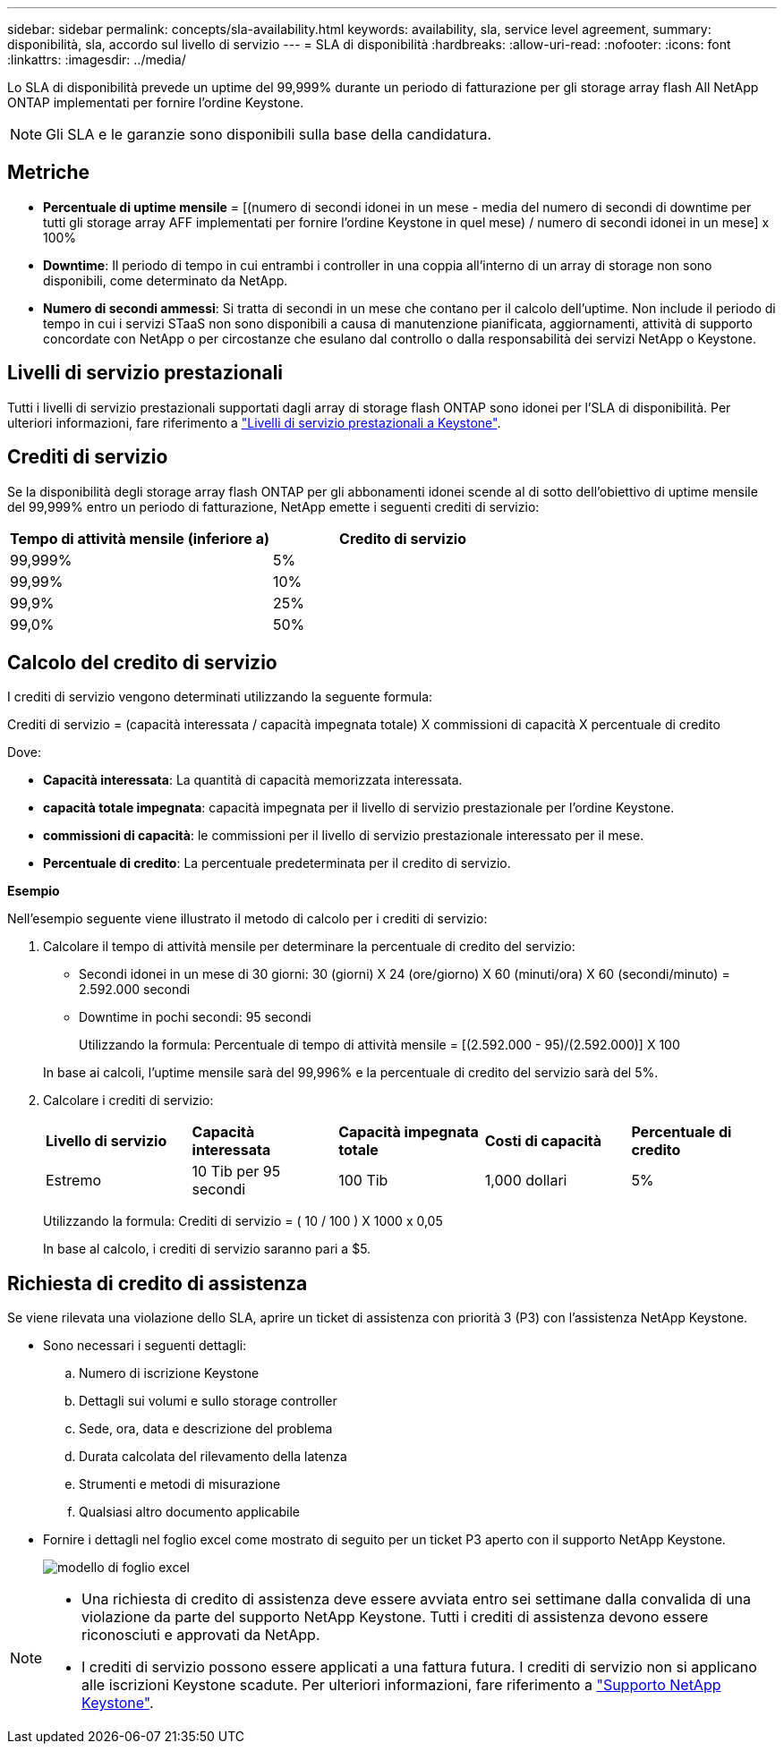---
sidebar: sidebar 
permalink: concepts/sla-availability.html 
keywords: availability, sla, service level agreement, 
summary: disponibilità, sla, accordo sul livello di servizio 
---
= SLA di disponibilità
:hardbreaks:
:allow-uri-read: 
:nofooter: 
:icons: font
:linkattrs: 
:imagesdir: ../media/


[role="lead"]
Lo SLA di disponibilità prevede un uptime del 99,999% durante un periodo di fatturazione per gli storage array flash All NetApp ONTAP implementati per fornire l'ordine Keystone.


NOTE: Gli SLA e le garanzie sono disponibili sulla base della candidatura.



== Metriche

* *Percentuale di uptime mensile* = [(numero di secondi idonei in un mese - media del numero di secondi di downtime per tutti gli storage array AFF implementati per fornire l'ordine Keystone in quel mese) / numero di secondi idonei in un mese] x 100%
* *Downtime*: Il periodo di tempo in cui entrambi i controller in una coppia all'interno di un array di storage non sono disponibili, come determinato da NetApp.
* *Numero di secondi ammessi*: Si tratta di secondi in un mese che contano per il calcolo dell'uptime. Non include il periodo di tempo in cui i servizi STaaS non sono disponibili a causa di manutenzione pianificata, aggiornamenti, attività di supporto concordate con NetApp o per circostanze che esulano dal controllo o dalla responsabilità dei servizi NetApp o Keystone.




== Livelli di servizio prestazionali

Tutti i livelli di servizio prestazionali supportati dagli array di storage flash ONTAP sono idonei per l'SLA di disponibilità. Per ulteriori informazioni, fare riferimento a link:https://docs.netapp.com/us-en/keystone-staas/concepts/service-levels.html#service-levels-for-file-and-block-storage["Livelli di servizio prestazionali a Keystone"].



== Crediti di servizio

Se la disponibilità degli storage array flash ONTAP per gli abbonamenti idonei scende al di sotto dell'obiettivo di uptime mensile del 99,999% entro un periodo di fatturazione, NetApp emette i seguenti crediti di servizio:

|===
| *Tempo di attività mensile (inferiore a)* | *Credito di servizio* 


 a| 
99,999%
 a| 
5%



 a| 
99,99%
 a| 
10%



 a| 
99,9%
 a| 
25%



 a| 
99,0%
 a| 
50%

|===


== Calcolo del credito di servizio

I crediti di servizio vengono determinati utilizzando la seguente formula:

Crediti di servizio = (capacità interessata / capacità impegnata totale) X commissioni di capacità X percentuale di credito

Dove:

* *Capacità interessata*: La quantità di capacità memorizzata interessata.
* *capacità totale impegnata*: capacità impegnata per il livello di servizio prestazionale per l'ordine Keystone.
* *commissioni di capacità*: le commissioni per il livello di servizio prestazionale interessato per il mese.
* *Percentuale di credito*: La percentuale predeterminata per il credito di servizio.


*Esempio*

Nell'esempio seguente viene illustrato il metodo di calcolo per i crediti di servizio:

. Calcolare il tempo di attività mensile per determinare la percentuale di credito del servizio:
+
** Secondi idonei in un mese di 30 giorni: 30 (giorni) X 24 (ore/giorno) X 60 (minuti/ora) X 60 (secondi/minuto) = 2.592.000 secondi
** Downtime in pochi secondi: 95 secondi
+
Utilizzando la formula: Percentuale di tempo di attività mensile = [(2.592.000 - 95)/(2.592.000)] X 100

+
In base ai calcoli, l'uptime mensile sarà del 99,996% e la percentuale di credito del servizio sarà del 5%.



. Calcolare i crediti di servizio:
+
|===


| *Livello di servizio* | *Capacità interessata* | *Capacità impegnata totale* | *Costi di capacità* | *Percentuale di credito* 


 a| 
Estremo
| 10 Tib per 95 secondi | 100 Tib | 1,000 dollari | 5% 
|===
+
Utilizzando la formula: Crediti di servizio = ( 10 / 100 ) X 1000 x 0,05

+
In base al calcolo, i crediti di servizio saranno pari a $5.





== Richiesta di credito di assistenza

Se viene rilevata una violazione dello SLA, aprire un ticket di assistenza con priorità 3 (P3) con l'assistenza NetApp Keystone.

* Sono necessari i seguenti dettagli:
+
.. Numero di iscrizione Keystone
.. Dettagli sui volumi e sullo storage controller
.. Sede, ora, data e descrizione del problema
.. Durata calcolata del rilevamento della latenza
.. Strumenti e metodi di misurazione
.. Qualsiasi altro documento applicabile


* Fornire i dettagli nel foglio excel come mostrato di seguito per un ticket P3 aperto con il supporto NetApp Keystone.
+
image:sla-breach.png["modello di foglio excel"]



[NOTE]
====
* Una richiesta di credito di assistenza deve essere avviata entro sei settimane dalla convalida di una violazione da parte del supporto NetApp Keystone. Tutti i crediti di assistenza devono essere riconosciuti e approvati da NetApp.
* I crediti di servizio possono essere applicati a una fattura futura. I crediti di servizio non si applicano alle iscrizioni Keystone scadute. Per ulteriori informazioni, fare riferimento a link:../concepts/gssc.html["Supporto NetApp Keystone"].


====